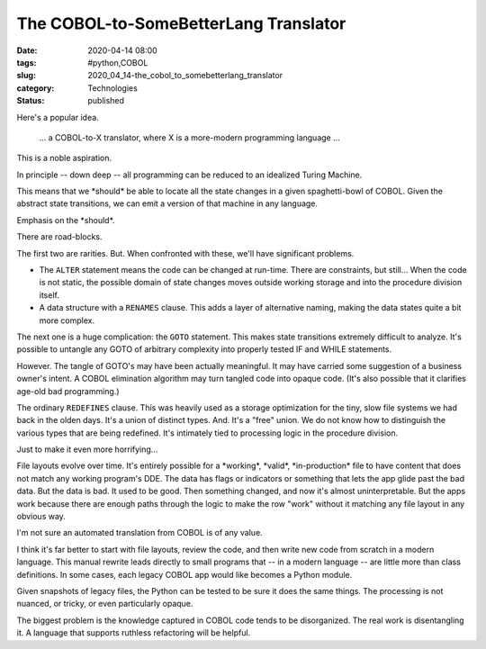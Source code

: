 The COBOL-to-SomeBetterLang Translator
======================================

:date: 2020-04-14 08:00
:tags: #python,COBOL
:slug: 2020_04_14-the_cobol_to_somebetterlang_translator
:category: Technologies
:status: published


Here's a popular idea.

   ... a COBOL-to-X translator, where X is a more-modern programming
   language ...


This is a noble aspiration.

In principle -- down deep -- all programming can be reduced to an
idealized Turing Machine.

This means that we \*should\* be able to locate all the state changes
in a given spaghetti-bowl of COBOL. Given the abstract state
transitions, we can emit a version of that machine in any language.

Emphasis on the \*should*.

There are road-blocks.

The first two are rarities. But. When confronted with these, we'll
have significant problems.

-  The ``ALTER`` statement means the code can be changed at run-time. There
   are constraints, but still... When the code is not static, the
   possible domain of state changes moves outside working storage and
   into the procedure division itself.

-  A data structure with a ``RENAMES`` clause. This adds a layer of
   alternative naming, making the data states quite a bit more complex.


The next one is a huge complication: the ``GOTO`` statement. This makes
state transitions extremely difficult to analyze. It's possible to
untangle any GOTO of arbitrary complexity into properly tested IF and
WHILE statements.


However. The tangle of GOTO's may have been actually meaningful. It
may have carried some suggestion of a business owner's intent. A
COBOL elimination algorithm may turn tangled code into opaque code.
(It's also possible that it clarifies age-old bad programming.)


The ordinary ``REDEFINES`` clause. This was heavily used as a storage
optimization for the tiny, slow file systems we had back in the olden
days. It's a union of distinct types. And. It's a "free" union. We do
not know how to distinguish the various types that are being
redefined. It's intimately tied to processing logic in the procedure
division.


Just to make it even more horrifying...


File layouts evolve over time. It's entirely possible for a
\*working*, \*valid*, \*in-production\* file to have content that
does not match any working program's DDE. The data has flags or
indicators or something that lets the app glide past the bad data.
But the data is bad. It used to be good. Then something changed, and
now it's almost uninterpretable. But the apps work because there are
enough paths through the logic to make the row "work" without it
matching any file layout in any obvious way.


I'm not sure an automated translation from COBOL is of any value.


I think it's far better to start with file layouts, review the code,
and then write new code from scratch in a modern language. This
manual rewrite leads directly to small programs that -- in a modern
language -- are little more than class definitions. In some cases,
each legacy COBOL app would like becomes a Python module.


Given snapshots of legacy files, the Python can be tested to be sure
it does the same things. The processing is not nuanced, or tricky, or
even particularly opaque.


The biggest problem is the knowledge captured in COBOL code tends to
be disorganized. The real work is disentangling it. A language that
supports ruthless refactoring will be helpful.





